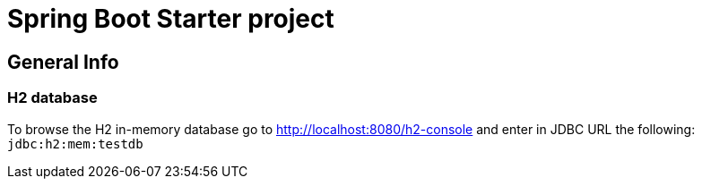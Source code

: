 = Spring Boot Starter project

== General Info

=== H2 database
To browse the H2 in-memory database go to http://localhost:8080/h2-console and enter in JDBC URL the following: `jdbc:h2:mem:testdb`